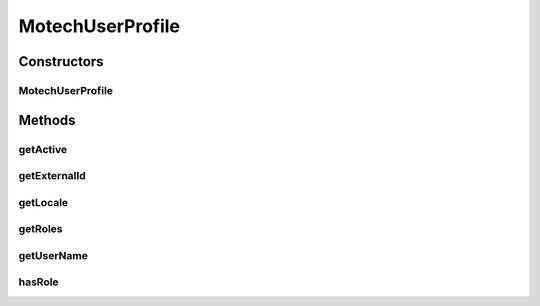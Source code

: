 .. java:import:: java.io Serializable

.. java:import:: java.util List

.. java:import:: java.util Locale

MotechUserProfile
=================

.. java:package:: org.motechproject.security.domain
   :noindex:

.. java:type:: public class MotechUserProfile implements Serializable

Constructors
------------
MotechUserProfile
^^^^^^^^^^^^^^^^^

.. java:constructor:: public MotechUserProfile(MotechUser motechUser)
   :outertype: MotechUserProfile

Methods
-------
getActive
^^^^^^^^^

.. java:method:: public Boolean getActive()
   :outertype: MotechUserProfile

getExternalId
^^^^^^^^^^^^^

.. java:method:: public String getExternalId()
   :outertype: MotechUserProfile

getLocale
^^^^^^^^^

.. java:method:: public Locale getLocale()
   :outertype: MotechUserProfile

getRoles
^^^^^^^^

.. java:method:: public List<String> getRoles()
   :outertype: MotechUserProfile

getUserName
^^^^^^^^^^^

.. java:method:: public String getUserName()
   :outertype: MotechUserProfile

hasRole
^^^^^^^

.. java:method:: public boolean hasRole(String role)
   :outertype: MotechUserProfile

